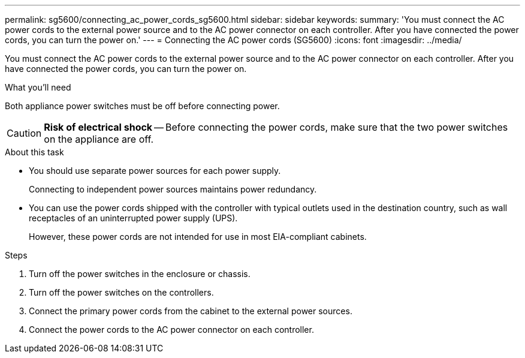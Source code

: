 ---
permalink: sg5600/connecting_ac_power_cords_sg5600.html
sidebar: sidebar
keywords:
summary: 'You must connect the AC power cords to the external power source and to the AC power connector on each controller. After you have connected the power cords, you can turn the power on.'
---
= Connecting the AC power cords (SG5600)
:icons: font
:imagesdir: ../media/

[.lead]
You must connect the AC power cords to the external power source and to the AC power connector on each controller. After you have connected the power cords, you can turn the power on.

.What you'll need

Both appliance power switches must be off before connecting power.

CAUTION: *Risk of electrical shock* -- Before connecting the power cords, make sure that the two power switches on the appliance are off.

.About this task

* You should use separate power sources for each power supply.
+
Connecting to independent power sources maintains power redundancy.

* You can use the power cords shipped with the controller with typical outlets used in the destination country, such as wall receptacles of an uninterrupted power supply (UPS).
+
However, these power cords are not intended for use in most EIA-compliant cabinets.

.Steps

. Turn off the power switches in the enclosure or chassis.
. Turn off the power switches on the controllers.
. Connect the primary power cords from the cabinet to the external power sources.
. Connect the power cords to the AC power connector on each controller.
